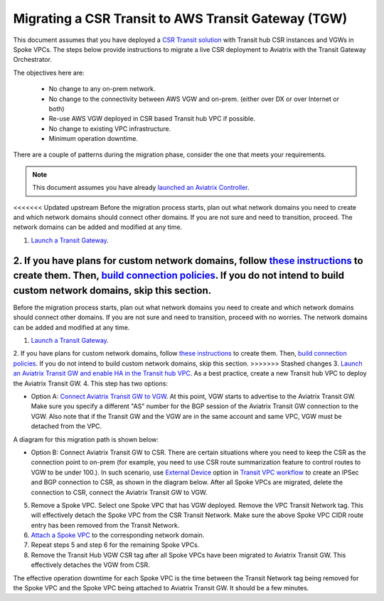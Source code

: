 .. meta::
   :description: instructions on migrating from CSR to Aviatrix Transit Gateway
   :keywords: Transit Gateway, AWS Transit Gateway, TGW, CSR Migration

==============================================================
Migrating a CSR Transit to AWS Transit Gateway (TGW)
==============================================================

This document assumes that you have deployed a `CSR Transit solution <https://aws.amazon.com/answers/networking/aws-global-transit-network/>`_ with Transit hub CSR instances and VGWs 
in Spoke VPCs. The steps
below provide instructions to migrate a live CSR deployment to Aviatrix with the Transit Gateway Orchestrator.  

The objectives here are:

 - No change to any on-prem network.   
 - No change to the connectivity between AWS VGW and on-prem. (either over DX or over Internet or both)
 - Re-use AWS VGW deployed in CSR based Transit hub VPC if possible.
 - No change to existing VPC infrastructure.
 - Minimum operation downtime.

There are a couple of patterns during the migration phase, consider the one that meets your requirements. 

.. Note::

  This document assumes you have already `launched an Aviatrix Controller <http://docs.aviatrix.com/StartUpGuides/aviatrix-cloud-controller-startup-guide.html>`_.

..

<<<<<<< Updated upstream
Before the migration process starts,  plan out what network domains you need to create and which network domains should connect other domains. If you are not sure and need to transition, proceed. The network domains can be added and modified at any time. 

1. `Launch a Transit Gateway <https://docs.aviatrix.com/HowTos/tgw_plan.html#creating-an-aws-tgw>`_.
2. If you have plans for custom network domains, follow `these instructions <https://docs.aviatrix.com/HowTos/tgw_plan.html#creating-a-new-network-domain>`_ to create them. Then, `build connection policies <https://docs.aviatrix.com/HowTos/tgw_plan.html#building-your-domain-connection-policies>`_. If you do not intend to build custom network domains, skip this section. 
=======
Before the migration process starts,  plan out what network domains you need to create and which network domains should connect other domains. If you are not sure and need to transition, proceed with no worries. The network domains can be added and modified at any time. 

1. `Launch a Transit Gateway <https://docs.aviatrix.com/HowTos/tgw_plan.html#creating-an-aws-tgw>`_.
2. If you have plans for custom network domains, follow `these instructions <https://docs.aviatrix.com/HowTos/tgw_plan.html#creating-a-new-security-domain>`_ to create them. Then, `build connection policies <https://docs.aviatrix.com/HowTos/tgw_plan.html#building-your-domain-connection-policies>`_. If you do not intend to build custom network domains, skip this section. 
>>>>>>> Stashed changes
3. `Launch an Aviatrix Transit GW and enable HA in the Transit hub VPC <https://docs.aviatrix.com/HowTos/tgw_plan.html#setting-up-an-aviatrix-transit-gw>`_. As a best practice, create a new Transit hub VPC to deploy the Aviatrix Transit GW. 
4. This step has two options: 

- Option A: `Connect Aviatrix Transit GW to VGW <http://docs.aviatrix.com/HowTos/transitvpc_workflow.html#connect-the-transit-gw-to-aws-vgw>`_. At this point, VGW starts to advertise to the Aviatrix Transit GW. Make sure you specify a different "AS" number for the BGP session of the Aviatrix Transit GW connection to the VGW. Also note that if the Transit GW and the VGW are in the same account and same VPC, VGW must be detached from the VPC. 

A diagram for this migration path is shown below:

|tgw_csr_migrate_pattern1|

- Option B: Connect Aviatrix Transit GW to CSR. There are certain situations where you need to keep the CSR as the connection point to on-prem (for example, you need to use CSR route summarization feature to control routes to VGW to be under 100.). In such scenario, use `External Device <https://docs.aviatrix.com/HowTos/transitgw_external.html>`_ option in `Transit VPC workflow <https://docs.aviatrix.com/HowTos/transitvpc_workflow.html>`_ to create an IPSec and BGP connection to CSR, as shown in the diagram below. After all Spoke VPCs are migrated, delete the connection to CSR, connect the Aviatrix Transit GW to VGW. 

|tgw_csr_migrate_pattern2|

5. Remove a Spoke VPC. Select one Spoke VPC that has VGW deployed. Remove the VPC Transit Network tag. This will effectively detach the Spoke VPC from the CSR Transit Network. Make sure the above Spoke VPC CIDR route entry has been removed from the Transit Network.  
6. `Attach a Spoke VPC <https://docs.aviatrix.com/HowTos/tgw_build.html#attaching-a-vpc-to-a-tgw>`_ to the corresponding network domain. 
7. Repeat steps 5 and step 6 for the remaining Spoke VPCs. 
8. Remove the Transit Hub VGW CSR tag after all Spoke VPCs have been migrated to Aviatrix Transit GW. This effectively detaches the VGW from CSR. 

The effective operation downtime for each Spoke VPC is the time between the Transit Network tag being removed for the Spoke VPC and the Spoke VPC being attached to Aviatrix Transit GW. It should be a few minutes. 


.. |tgw_csr_migrate_pattern1| image:: tgw_csr_migrate_media/tgw_csr_migrate_pattern1.png
   :scale: 30%

.. |tgw_csr_migrate_pattern2| image:: tgw_csr_migrate_media/tgw_csr_migrate_pattern2.png
   :scale: 30%

.. disqus::

